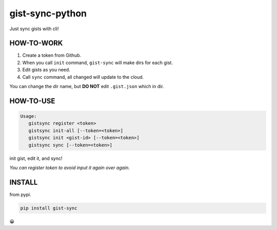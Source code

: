 
gist-sync-python
================

Just sync gists with cli!

HOW-TO-WORK
-----------


#. Create a token from Github.
#. When you call ``init`` command, ``gist-sync`` will make dirs for each gist.
#. Edit gists as you need.
#. Call ``sync`` command, all changed will update to the cloud.

You can change the dir name, but **DO NOT** edit ``.gist.json`` which in dir.

HOW-TO-USE
----------

.. code-block:: txt

   Usage:
      gistsync register <token>
      gistsync init-all [--token=<token>]
      gistsync init <gist-id> [--token=<token>]
      gistsync sync [--token=<token>]

init gist, edit it, and sync!

*You can register token to avoid input it again over again.*

INSTALL
-------

from pypi.

.. code-block:: py

   pip install gist-sync

😀
